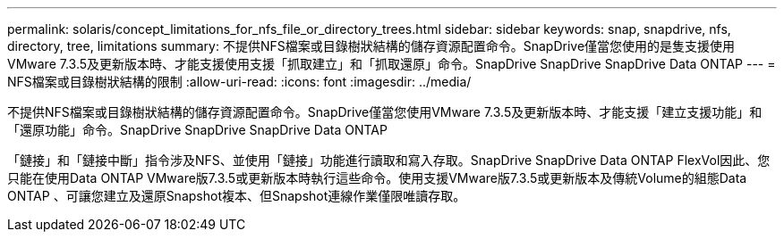 ---
permalink: solaris/concept_limitations_for_nfs_file_or_directory_trees.html 
sidebar: sidebar 
keywords: snap, snapdrive, nfs, directory, tree, limitations 
summary: 不提供NFS檔案或目錄樹狀結構的儲存資源配置命令。SnapDrive僅當您使用的是隻支援使用VMware 7.3.5及更新版本時、才能支援使用支援「抓取建立」和「抓取還原」命令。SnapDrive SnapDrive SnapDrive Data ONTAP 
---
= NFS檔案或目錄樹狀結構的限制
:allow-uri-read: 
:icons: font
:imagesdir: ../media/


[role="lead"]
不提供NFS檔案或目錄樹狀結構的儲存資源配置命令。SnapDrive僅當您使用VMware 7.3.5及更新版本時、才能支援「建立支援功能」和「還原功能」命令。SnapDrive SnapDrive SnapDrive Data ONTAP

「鏈接」和「鏈接中斷」指令涉及NFS、並使用「鏈接」功能進行讀取和寫入存取。SnapDrive SnapDrive Data ONTAP FlexVol因此、您只能在使用Data ONTAP VMware版7.3.5或更新版本時執行這些命令。使用支援VMware版7.3.5或更新版本及傳統Volume的組態Data ONTAP 、可讓您建立及還原Snapshot複本、但Snapshot連線作業僅限唯讀存取。
